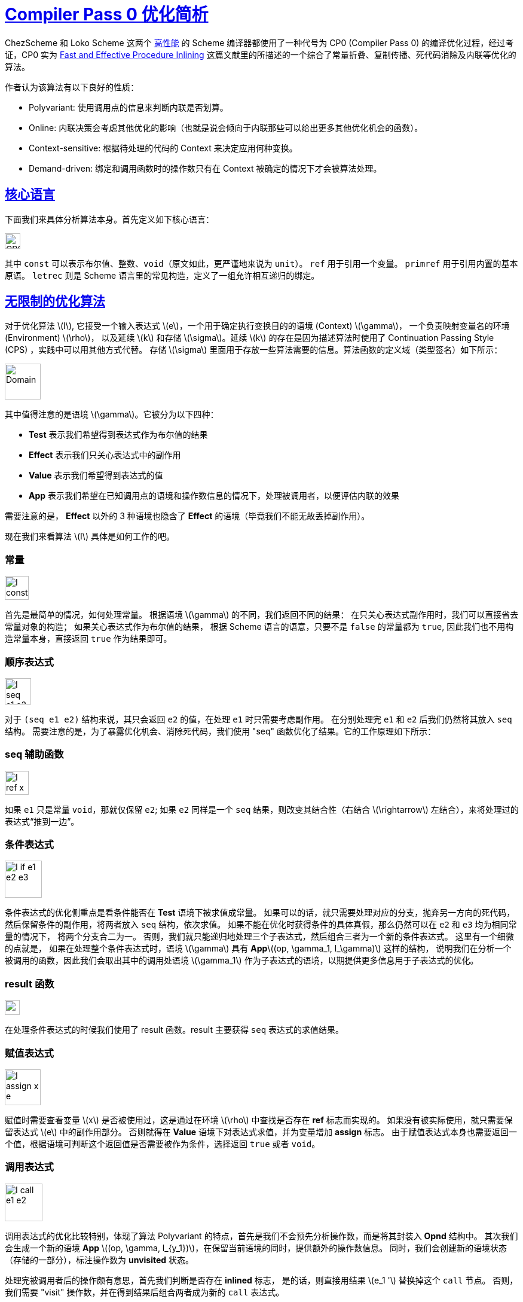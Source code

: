 = xref:.[Compiler Pass 0 优化简析]
:showtitle:
:lang: zh-hans
:stem: latexmath


ChezScheme 和 Loko Scheme 这两个 https://ecraven.github.io/r7rs-benchmarks/[高性能] 的 Scheme 编译器都使用了一种代号为 CP0 (Compiler Pass 0) 的编译优化过程，经过考证，CP0 实为
https://guenchi.github.io/Scheme/doc/Fast%20and%20Effective%20Procedure%20Inlining.pdf[Fast and Effective Procedure Inlining]
这篇文献里的所描述的一个综合了常量折叠、复制传播、死代码消除及内联等优化的算法。

作者认为该算法有以下良好的性质：

* Polyvariant: 使用调用点的信息来判断内联是否划算。
* Online: 内联决策会考虑其他优化的影响（也就是说会倾向于内联那些可以给出更多其他优化机会的函数）。
* Context-sensitive: 根据待处理的代码的 Context 来决定应用何种变换。
* Demand-driven: 绑定和调用函数时的操作数只有在 Context 被确定的情况下才会被算法处理。

[#core-lang]
== <<#core-lang, 核心语言>>

下面我们来具体分析算法本身。首先定义如下核心语言：

[.centered]
image::/resource/cp0/cp0-core.svg[CP0 core language, 26rem]


其中 `const` 可以表示布尔值、整数、`void`（原文如此，更严谨地来说为 `unit`）。
`ref` 用于引用一个变量。
`primref` 用于引用内置的基本原语。
`letrec` 则是 Scheme 语言里的常见构造，定义了一组允许相互递归的绑定。

[#unrestrained-algorithm]
== <<#unrestrained-algorithm, 无限制的优化算法>>

对于优化算法 \(I\), 它接受一个输入表达式 \(e\)，一个用于确定执行变换目的的语境 (Context) \(\gamma\)，
一个负责映射变量名的环境 (Environment) \(\rho\)，
以及延续 \(k\) 和存储 \(\sigma\)。延续 \(k\) 的存在是因为描述算法时使用了 Continuation Passing Style (CPS) ，实践中可以用其他方式代替。
存储 \(\sigma\) 里面用于存放一些算法需要的信息。算法函数的定义域（类型签名）如下所示：

[.centered]
image::/resource/cp0/cp0-domain.svg[Domain, 60rem]
其中值得注意的是语境 \(\gamma\)。它被分为以下四种：

* *Test* 表示我们希望得到表达式作为布尔值的结果
* *Effect* 表示我们只关心表达式中的副作用
* *Value* 表示我们希望得到表达式的值
* *App* 表示我们希望在已知调用点的语境和操作数信息的情况下，处理被调用者，以便评估内联的效果

需要注意的是， *Effect* 以外的 3 种语境也隐含了 *Effect* 的语境（毕竟我们不能无故丢掉副作用）。

现在我们来看算法 \(I\) 具体是如何工作的吧。

=== 常量

[.centered]
image::/resource/cp0/cp0-Iconst.svg[I const c, 40rem]

首先是最简单的情况，如何处理常量。
根据语境 \(\gamma\) 的不同，我们返回不同的结果：
在只关心表达式副作用时，我们可以直接省去常量对象的构造；
如果关心表达式作为布尔值的结果，
根据 Scheme 语言的语意，只要不是 `false` 的常量都为 `true`,
因此我们也不用构造常量本身，直接返回 `true` 作为结果即可。

=== 顺序表达式

[.centered]
image::/resource/cp0/cp0-Iseq.svg[I seq e1 e2, 44rem]


对于 `(seq e1 e2)` 结构来说，其只会返回 `e2` 的值，在处理 `e1` 时只需要考虑副作用。
在分别处理完 `e1` 和 `e2` 后我们仍然将其放入 `seq` 结构。
需要注意的是，为了暴露优化机会、消除死代码，我们使用 "seq" 函数优化了结果。它的工作原理如下所示：

=== seq 辅助函数

[.centered]
image::/resource/cp0/cp0-seq.svg[I ref x, 40rem]
如果 `e1` 只是常量 `void`，那就仅保留 `e2`; 
如果 `e2` 同样是一个 `seq` 结果，则改变其结合性（右结合 \(\rightarrow\) 左结合），来将处理过的表达式“推到一边”。

=== 条件表达式

[.centered]
image::/resource/cp0/cp0-Iif.svg[I if e1 e2 e3, 62rem]
条件表达式的优化侧重点是看条件能否在 *Test* 语境下被求值成常量。
如果可以的话，就只需要处理对应的分支，抛弃另一方向的死代码，然后保留条件的副作用，将两者放入 `seq` 结构，依次求值。
如果不能在优化时获得条件的具体真假，那么仍然可以在 `e2` 和 `e3` 均为相同常量的情况下，
将两个分支合二为一。
否则，我们就只能递归地处理三个子表达式，然后组合三者为一个新的条件表达式。
这里有一个细微的点就是，
如果在处理整个条件表达式时，语境 \(\gamma\) 具有 *App*\((op, \gamma_1, l_\gamma)\) 这样的结构，
说明我们在分析一个被调用的函数，因此我们会取出其中的调用处语境 \(\gamma_1\) 作为子表达式的语境，以期提供更多信息用于子表达式的优化。

=== result 函数

[.centered]
image::/resource/cp0/cp0-result.svg[result e, 25rem]

在处理条件表达式的时候我们使用了 result 函数。result 主要获得 `seq` 表达式的求值结果。

=== 赋值表达式

[.centered]
image::/resource/cp0/cp0-Iass.svg[I assign x e, 60rem]

赋值时需要查看变量 \(x\) 是否被使用过，这是通过在环境 \(\rho\) 中查找是否存在 *ref* 标志而实现的。
如果没有被实际使用，就只需要保留表达式 \(e\) 中的副作用部分。
否则就得在 *Value* 语境下对表达式求值，并为变量增加 *assign* 标志。
由于赋值表达式本身也需要返回一个值，根据语境可判断这个返回值是否需要被作为条件，选择返回 `true` 或者 `void`。

=== 调用表达式

[.centered]
image::/resource/cp0/cp0-Icall.svg[I call e1 e2, 63rem]

调用表达式的优化比较特别，体现了算法 Polyvariant 的特点，首先是我们不会预先分析操作数，而是将其封装入 *Opnd*
结构中。
其次我们会生成一个新的语境 *App* \((op, \gamma, l_{y_1})\)，在保留当前语境的同时，提供额外的操作数信息。
同时，我们会创建新的语境状态（存储的一部分），标注操作数为 *unvisited* 状态。

处理完被调用者后的操作颇有意思，首先我们判断是否存在 *inlined* 标志，
是的话，则直接用结果 \(e_1 '\) 替换掉这个 `call` 节点。
否则，我们需要 "visit" 操作数，并在得到结果后组合两者成为新的 `call` 表达式。

=== visit 辅助函数

[.centered]
image::/resource/cp0/cp0-visit.svg[visit, 47rem]

"visit" 操作有何用途？
由公式所示，它会首先判断该表达式是否已经被优化算法处理过，如果是则返回缓存的结果，否则则使用 \(I\) 对表达式进行处理，
并通过将结果放入存储 \(\sigma\) 来缓存。

=== 原语表达式

[.centered]
image::/resource/cp0/cp0-Iprimref.svg[I primref p, 40rem]

处理原语表达式也比较轻松，和对常量表达式的处理相似，在用于条件测试和副作用时，各自返回常量 `true` 和 `void` 即可。
如果这个原语表达式出现在被调用者位置（也就是说语境为 *App*），那就使用 "fold" 函数尝试对这个表达式进行常量折叠优化。同样地，我们将 "fold" 的具体细节留到之后分析。

=== Lambda 表达式

[.centered]
image::/resource/cp0/cp0-Ilam.svg[I lambda x e, 60rem]

Lambda 表达式在被用作布尔值或者副作用时，也如原语表达式一样，返回常量。
在被用作 *Value* 时，这个优化算法选择 \(\alpha\)-renaming 后对函数体进行优化，之后组合一个新的优化后的 Lambda 表示。
类似的，Lambda 表达式出现在被调用者的位置时，该优化算法也会用到 "fold" 函数。

=== 变量引用表达式

[.centered]
image::/resource/cp0/cp0-Iref.svg[I ref x, 52rem]

访问变量也不会产生副作用。如果这个变量不是由 `letrec` 引入的或是函数的形式参数，就向存储中添加一个表示
（使用环境 \(rho\) 重命名后的）变量已被引用的标志。
否则，我们需要像处理调用表达式时一样，去 "visit" 对应的操作数 \(op\)，获取优化后的操作数表达式的结果，
并对结果使用 "copy" 进行复制传播 (Copy propagation)。

=== 常量折叠

[.centered]
image::/resource/cp0/cp0-fold.svg[fold, 50rem]

fold 可以分为两种情况：

* 当试图折叠一个原语表达式时，我们先通过 "visit" 查看操作数能否被折叠为常量，如果可以的话，我们直接计算出结果作为折叠的结果，并设置 *inlined* 标志（回想一下，我们会根据这个标志决定调用表达式的结果）。否则我们保持表达式的原样。
* 而在折叠 Lambda 表达式时，在完成 \(\alpha\)-renaming 这一步后，我们需要判断形式参数是否被使用过。若答案为否，且参数也没有被赋值，那只需要依次考虑参数和函数体的副作用，将其变为顺序结构；若形式参数参数未被使用但被赋值过，则操作数仍在只保留副作用的语境下进行优化，并用对 lambda 表达式的调用来构建一个 let 绑定。否则我们必须正常地用 *Value* 语境处理参数，并保留调用表达式的结构。无论何种情况，我们都会设置 *inlined* 标志，以确保上层函数能用新构建的表达式替换掉旧的。

=== 复制传播

[.centered]
image::/resource/cp0/cp0-copy.svg[copy, 65rem]

copy 的参数比较多，容易混淆。第一个参数为变量信息（这里为重命名后的），包含有变量名、与之绑定的操作数（参数）信息、标志和状态存储。第二个参数是一个表达式，代表了操作数求值的结果。
* 当可以确定求值结果为常量时，那就进一步在上层语境下优化该常量，用结果替换掉未优化的表达式。
* 如果求值结果是另一个变量且该变量没有被赋值过（防止因为变量可变造成与期望值不同），那直接用该变量替换未优化的表达式。
* 如果求值结果可调用（原语或者 lambda 表达式）且语境为 *App* ，那就对结果用 fold 进行常量折叠。
* 之后两种情况比较类似，都是根据特定语境返回原语本身或者常量。
* 如果和上述所有情况都不符，那么保持对原变量的引用，并更新相关的 *ref* 标志表示这一变量已被使用。

[#restrained-algorithm]
== <<#restrained-algorithm, 受限制的优化算法>>

为了避免优化算法无法终止或者造成代码体积爆炸，论文作者使用了三种机制：

* 尝试计数器：对于每次内联操作数的尝试，都维护一个尝试计数器来记录调用 \(I\) 的次数。如果超出了尝试上限，则终止该次尝试。在内联过程中，如果内嵌的子表达式同样发生了内联，则计数器将被共享。这确保了对于程序每个可能的内联点，都会有一个固定上限。最终，整个程序的总尝试次数是和程序大小线性相关的。
* 代码体积计数器：通过该计数器来追踪算法额外产生的代码大小，如果超出限制，则放弃内联尝试。
*  循环检测：在 *Opnd* 结构中，我们可以附加额外的标志用于检测循环。复制传播时会设置 outer-pending 标志来避免对 `((lambda (x) (x x)) (lambda (x) (x x)))` 进行无限展开；"visit" 时则会设置 inner-pending 标志来检测操作数内的递归引用，如 `(letrec ((f (lambda () (f)))) (f))`。
